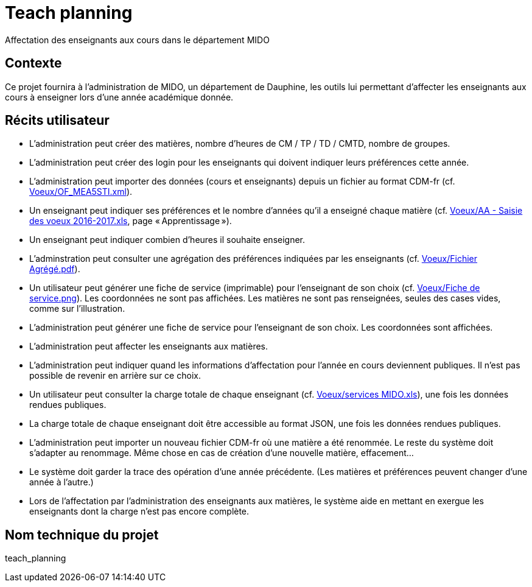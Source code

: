 = Teach planning
Affectation des enseignants aux cours dans le département MIDO

== Contexte
Ce projet fournira à l’administration de MIDO, un département de Dauphine, les outils lui permettant d’affecter les enseignants aux cours à enseigner lors d’une année académique donnée.

== Récits utilisateur
* L’administration peut créer des matières, nombre d’heures de CM / TP / TD / CMTD, nombre de groupes.
* L’administration peut créer des login pour les enseignants qui doivent indiquer leurs préférences cette année.
* L’administration peut importer des données (cours et enseignants) depuis un fichier au format CDM-fr (cf. link:Voeux/OF_MEA5STI.xml[]).
* Un enseignant peut indiquer ses préférences et le nombre d’années qu’il a enseigné chaque matière (cf. link:Voeux/AA%20-%20Saisie%20des%20voeux%202016-2017.xls[Voeux/AA - Saisie des voeux 2016-2017.xls], page « Apprentissage »).
* Un enseignant peut indiquer combien d’heures il souhaite enseigner.
* L’adminstration peut consulter une agrégation des préférences indiquées par les enseignants (cf. link:Voeux/Fichier%20Agrégé.pdf[Voeux/Fichier Agrégé.pdf]).
* Un utilisateur peut générer une fiche de service (imprimable) pour l’enseignant de son choix (cf. link:Voeux/Fiche%20de%20service.png[Voeux/Fiche de service.png]). Les coordonnées ne sont pas affichées. Les matières ne sont pas renseignées, seules des cases vides, comme sur l’illustration.
* L’administration peut générer une fiche de service pour l’enseignant de son choix. Les coordonnées sont affichées.
* L’administration peut affecter les enseignants aux matières.
* L’administration peut indiquer quand les informations d’affectation pour l’année en cours deviennent publiques. Il n’est pas possible de revenir en arrière sur ce choix.
* Un utilisateur peut consulter la charge totale de chaque enseignant (cf. link:Voeux/services%20MIDO.xls[Voeux/services MIDO.xls]), une fois les données rendues publiques.
* La charge totale de chaque enseignant doit être accessible au format JSON, une fois les données rendues publiques.
* L’administration peut importer un nouveau fichier CDM-fr où une matière a été renommée. Le reste du système doit s’adapter au renommage. Même chose en cas de création d’une nouvelle matière, effacement…
* Le système doit garder la trace des opération d’une année précédente. (Les matières et préférences peuvent changer d’une année à l’autre.)
* Lors de l’affectation par l’administration des enseignants aux matières, le système aide en mettant en exergue les enseignants dont la charge n’est pas encore complète.

== Nom technique du projet
teach_planning

